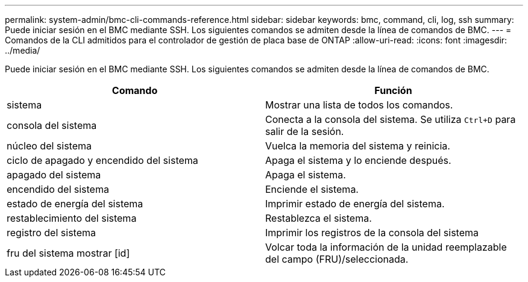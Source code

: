 ---
permalink: system-admin/bmc-cli-commands-reference.html 
sidebar: sidebar 
keywords: bmc, command, cli, log, ssh 
summary: Puede iniciar sesión en el BMC mediante SSH. Los siguientes comandos se admiten desde la línea de comandos de BMC. 
---
= Comandos de la CLI admitidos para el controlador de gestión de placa base de ONTAP
:allow-uri-read: 
:icons: font
:imagesdir: ../media/


[role="lead"]
Puede iniciar sesión en el BMC mediante SSH. Los siguientes comandos se admiten desde la línea de comandos de BMC.

|===
| Comando | Función 


 a| 
sistema
 a| 
Mostrar una lista de todos los comandos.



 a| 
consola del sistema
 a| 
Conecta a la consola del sistema. Se utiliza `Ctrl+D` para salir de la sesión.



 a| 
núcleo del sistema
 a| 
Vuelca la memoria del sistema y reinicia.



 a| 
ciclo de apagado y encendido del sistema
 a| 
Apaga el sistema y lo enciende después.



 a| 
apagado del sistema
 a| 
Apaga el sistema.



 a| 
encendido del sistema
 a| 
Enciende el sistema.



 a| 
estado de energía del sistema
 a| 
Imprimir estado de energía del sistema.



 a| 
restablecimiento del sistema
 a| 
Restablezca el sistema.



 a| 
registro del sistema
 a| 
Imprimir los registros de la consola del sistema



 a| 
fru del sistema mostrar [id]
 a| 
Volcar toda la información de la unidad reemplazable del campo (FRU)/seleccionada.

|===